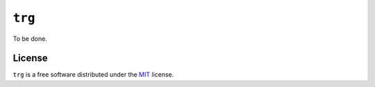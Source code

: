 =======
``trg``
=======

To be done.

License
=======

``trg`` is a free software distributed under the `MIT <https://choosealicense.com/licenses/mit/>`_ license.
